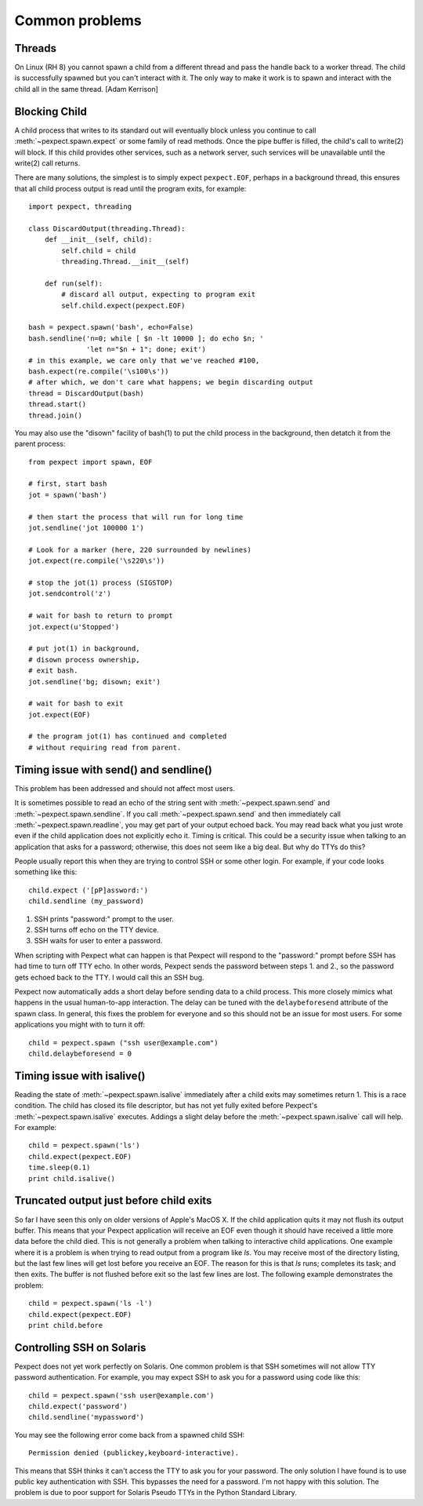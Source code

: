 Common problems
===============

Threads
-------

On Linux (RH 8) you cannot spawn a child from a different thread and pass the
handle back to a worker thread. The child is successfully spawned but you can't
interact with it. The only way to make it work is to spawn and interact with the
child all in the same thread. [Adam Kerrison]

Blocking Child
--------------

A child process that writes to its standard out will eventually block unless
you continue to call :meth:`~pexpect.spawn.expect` or some family of read
methods.  Once the pipe buffer is filled, the child's call to write(2)
will block.  If this child provides other services, such as a network server,
such services will be unavailable until the write(2) call returns.

There are many solutions, the simplest is to simply expect ``pexpect.EOF``,
perhaps in a background thread, this ensures that all child process output
is read until the program exits, for example::

    import pexpect, threading

    class DiscardOutput(threading.Thread):
        def __init__(self, child):
            self.child = child
            threading.Thread.__init__(self)

        def run(self):
            # discard all output, expecting to program exit
            self.child.expect(pexpect.EOF)

    bash = pexpect.spawn('bash', echo=False)
    bash.sendline('n=0; while [ $n -lt 10000 ]; do echo $n; '
                  'let n="$n + 1"; done; exit')
    # in this example, we care only that we've reached #100,
    bash.expect(re.compile('\s100\s'))
    # after which, we don't care what happens; we begin discarding output
    thread = DiscardOutput(bash)
    thread.start()
    thread.join()

You may also use the "disown" facility of bash(1) to put the child process in
the background, then detatch it from the parent process::

    from pexpect import spawn, EOF

    # first, start bash
    jot = spawn('bash')

    # then start the process that will run for long time
    jot.sendline('jot 100000 1')

    # Look for a marker (here, 220 surrounded by newlines)
    jot.expect(re.compile('\s220\s'))

    # stop the jot(1) process (SIGSTOP)
    jot.sendcontrol('z')

    # wait for bash to return to prompt
    jot.expect(u'Stopped')

    # put jot(1) in background,
    # disown process ownership,
    # exit bash.
    jot.sendline('bg; disown; exit')

    # wait for bash to exit
    jot.expect(EOF)

    # the program jot(1) has continued and completed
    # without requiring read from parent.

Timing issue with send() and sendline()
---------------------------------------

This problem has been addressed and should not affect most users.

It is sometimes possible to read an echo of the string sent with
:meth:`~pexpect.spawn.send` and :meth:`~pexpect.spawn.sendline`. If you call
:meth:`~pexpect.spawn.send` and then immediately call :meth:`~pexpect.spawn.readline`,
you may get part of your output echoed back. You may read back what you just
wrote even if the child application does not explicitly echo it. Timing is
critical. This could be a security issue when talking to an application that
asks for a password; otherwise, this does not seem like a big deal. But why do
TTYs do this?

People usually report this when they are trying to control SSH or some other
login. For example, if your code looks something like this::

    child.expect ('[pP]assword:')
    child.sendline (my_password)


1. SSH prints "password:" prompt to the user.
2. SSH turns off echo on the TTY device.
3. SSH waits for user to enter a password.

When scripting with Pexpect what can happen is that Pexpect will respond to the
"password:" prompt before SSH has had time to turn off TTY echo. In other words,
Pexpect sends the password between steps 1. and 2., so the password gets echoed
back to the TTY. I would call this an SSH bug.

Pexpect now automatically adds a short delay before sending data to a child
process. This more closely mimics what happens in the usual human-to-app
interaction. The delay can be tuned with the ``delaybeforesend`` attribute of the
spawn class. In general, this fixes the problem for everyone and so this should
not be an issue for most users. For some applications you might with to turn it
off::

    child = pexpect.spawn ("ssh user@example.com")
    child.delaybeforesend = 0

Timing issue with isalive()
---------------------------

Reading the state of :meth:`~pexpect.spawn.isalive` immediately after a child
exits may sometimes return 1. This is a race condition. The child has closed its
file descriptor, but has not yet fully exited before Pexpect's
:meth:`~pexpect.spawn.isalive` executes. Addings a slight delay before the
:meth:`~pexpect.spawn.isalive` call will help. For example::

    child = pexpect.spawn('ls')
    child.expect(pexpect.EOF)
    time.sleep(0.1)
    print child.isalive()

Truncated output just before child exits
----------------------------------------

So far I have seen this only on older versions of Apple's MacOS X. If the child
application quits it may not flush its output buffer. This means that your
Pexpect application will receive an EOF even though it should have received a
little more data before the child died. This is not generally a problem when
talking to interactive child applications. One example where it is a problem is
when trying to read output from a program like *ls*. You may receive most of the
directory listing, but the last few lines will get lost before you receive an EOF.
The reason for this is that *ls* runs; completes its task; and then exits. The
buffer is not flushed before exit so the last few lines are lost. The following
example demonstrates the problem::

    child = pexpect.spawn('ls -l')
    child.expect(pexpect.EOF)
    print child.before       

Controlling SSH on Solaris
--------------------------

Pexpect does not yet work perfectly on Solaris. One common problem is that SSH
sometimes will not allow TTY password authentication. For example, you may
expect SSH to ask you for a password using code like this::

    child = pexpect.spawn('ssh user@example.com')
    child.expect('password')
    child.sendline('mypassword')

You may see the following error come back from a spawned child SSH::

    Permission denied (publickey,keyboard-interactive). 

This means that SSH thinks it can't access the TTY to ask you for your password.
The only solution I have found is to use public key authentication with SSH.
This bypasses the need for a password. I'm not happy with this solution. The
problem is due to poor support for Solaris Pseudo TTYs in the Python Standard
Library.
